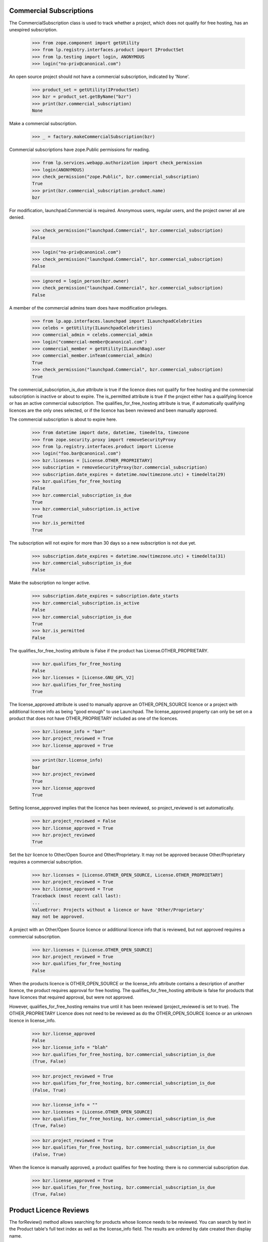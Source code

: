 ========================
Commercial Subscriptions
========================

The CommercialSubscription class is used to track whether a project,
which does not qualify for free hosting, has an unexpired subscription.

    >>> from zope.component import getUtility
    >>> from lp.registry.interfaces.product import IProductSet
    >>> from lp.testing import login, ANONYMOUS
    >>> login("no-priv@canonical.com")

An open source project should not have a commercial subscription,
indicated by 'None'.

    >>> product_set = getUtility(IProductSet)
    >>> bzr = product_set.getByName("bzr")
    >>> print(bzr.commercial_subscription)
    None

Make a commercial subscription.

    >>> _ = factory.makeCommercialSubscription(bzr)

Commercial subscriptions have zope.Public permissions for reading.

    >>> from lp.services.webapp.authorization import check_permission
    >>> login(ANONYMOUS)
    >>> check_permission("zope.Public", bzr.commercial_subscription)
    True
    >>> print(bzr.commercial_subscription.product.name)
    bzr

For modification, launchpad.Commercial is required.  Anonymous users,
regular users, and the project owner all are denied.

    >>> check_permission("launchpad.Commercial", bzr.commercial_subscription)
    False

    >>> login("no-priv@canonical.com")
    >>> check_permission("launchpad.Commercial", bzr.commercial_subscription)
    False

    >>> ignored = login_person(bzr.owner)
    >>> check_permission("launchpad.Commercial", bzr.commercial_subscription)
    False

A member of the commercial admins team does have modification privileges.

    >>> from lp.app.interfaces.launchpad import ILaunchpadCelebrities
    >>> celebs = getUtility(ILaunchpadCelebrities)
    >>> commercial_admin = celebs.commercial_admin
    >>> login("commercial-member@canonical.com")
    >>> commercial_member = getUtility(ILaunchBag).user
    >>> commercial_member.inTeam(commercial_admin)
    True
    >>> check_permission("launchpad.Commercial", bzr.commercial_subscription)
    True

The commercial_subscription_is_due attribute is true if the licence
does not qualify for free hosting and the commercial subscription
is inactive or about to expire.  The is_permitted attribute is
true if the project either has a qualifying licence or has an active
commercial subscription. The qualifies_for_free_hosting attribute is
true, if automatically qualifying licences are the only ones selected,
or if the licence has been reviewed and been manually approved.

The commercial subscription is about to expire here.

    >>> from datetime import date, datetime, timedelta, timezone
    >>> from zope.security.proxy import removeSecurityProxy
    >>> from lp.registry.interfaces.product import License
    >>> login("foo.bar@canonical.com")
    >>> bzr.licenses = [License.OTHER_PROPRIETARY]
    >>> subscription = removeSecurityProxy(bzr.commercial_subscription)
    >>> subscription.date_expires = datetime.now(timezone.utc) + timedelta(29)
    >>> bzr.qualifies_for_free_hosting
    False
    >>> bzr.commercial_subscription_is_due
    True
    >>> bzr.commercial_subscription.is_active
    True
    >>> bzr.is_permitted
    True

The subscription will not expire for more than 30 days so a new
subscription is not due yet.

    >>> subscription.date_expires = datetime.now(timezone.utc) + timedelta(31)
    >>> bzr.commercial_subscription_is_due
    False

Make the subscription no longer active.

    >>> subscription.date_expires = subscription.date_starts
    >>> bzr.commercial_subscription.is_active
    False
    >>> bzr.commercial_subscription_is_due
    True
    >>> bzr.is_permitted
    False

The qualifies_for_free_hosting attribute is False
if the product has License.OTHER_PROPRIETARY.

    >>> bzr.qualifies_for_free_hosting
    False
    >>> bzr.licenses = [License.GNU_GPL_V2]
    >>> bzr.qualifies_for_free_hosting
    True

The license_approved attribute is used to manually approve an
OTHER_OPEN_SOURCE licence or a project with additional licence info
as being "good enough" to use Launchpad. The license_approved property
can only be set on a product that does not have OTHER_PROPRIETARY
included as one of the licences.

    >>> bzr.license_info = "bar"
    >>> bzr.project_reviewed = True
    >>> bzr.license_approved = True

    >>> print(bzr.license_info)
    bar
    >>> bzr.project_reviewed
    True
    >>> bzr.license_approved
    True

Setting license_approved implies that the licence has been reviewed,
so project_reviewed is set automatically.

    >>> bzr.project_reviewed = False
    >>> bzr.license_approved = True
    >>> bzr.project_reviewed
    True

Set the bzr licence to Other/Open Source and Other/Proprietary.  It
may not be approved because Other/Proprietary requires a commercial
subscription.

    >>> bzr.licenses = [License.OTHER_OPEN_SOURCE, License.OTHER_PROPRIETARY]
    >>> bzr.project_reviewed = True
    >>> bzr.license_approved = True
    Traceback (most recent call last):
    ...
    ValueError: Projects without a licence or have 'Other/Proprietary'
    may not be approved.

A project with an Other/Open Source licence or additional licence info that
is reviewed, but not approved requires a commercial subscription.

    >>> bzr.licenses = [License.OTHER_OPEN_SOURCE]
    >>> bzr.project_reviewed = True
    >>> bzr.qualifies_for_free_hosting
    False

When the products licence is OTHER_OPEN_SOURCE or the license_info
attribute contains a description of another licence, the product
requires approval for free hosting. The qualifies_for_free_hosting
attribute is false for products that have licences that required
approval, but were not approved.

However, qualifies_for_free_hosting remains true until
it has been reviewed (project_reviewed is set to true). The
OTHER_PROPRIETARY Licence does not need to be reviewed as do the
OTHER_OPEN_SOURCE licence or an unknown licence in license_info.

    >>> bzr.license_approved
    False
    >>> bzr.license_info = "blah"
    >>> bzr.qualifies_for_free_hosting, bzr.commercial_subscription_is_due
    (True, False)

    >>> bzr.project_reviewed = True
    >>> bzr.qualifies_for_free_hosting, bzr.commercial_subscription_is_due
    (False, True)

    >>> bzr.license_info = ""
    >>> bzr.licenses = [License.OTHER_OPEN_SOURCE]
    >>> bzr.qualifies_for_free_hosting, bzr.commercial_subscription_is_due
    (True, False)

    >>> bzr.project_reviewed = True
    >>> bzr.qualifies_for_free_hosting, bzr.commercial_subscription_is_due
    (False, True)

When the licence is manually approved, a product qualifies for free
hosting; there is no commercial subscription due.

    >>> bzr.license_approved = True
    >>> bzr.qualifies_for_free_hosting, bzr.commercial_subscription_is_due
    (True, False)

=======================
Product Licence Reviews
=======================

The forReview() method allows searching for products whose licence needs to
be reviewed. You can search by text in the Product table's full text index
as well as the license_info field. The results are ordered by date created
then display name.

    >>> from lp.services.database.sqlbase import flush_database_updates
    >>> bzr.licenses = [License.GNU_GPL_V2, License.ECLIPSE]
    >>> flush_database_updates()
    >>> for product in product_set.forReview(
    ...     commercial_member, search_text="gnome"
    ... ):
    ...     print(product.displayname)
    python gnome2 dev
    Evolution
    GNOME Terminal
    Gnome Applets
    gnomebaker

The license_info field is also searched for matching search_text:

    >>> bzr.license_info = "Code in /contrib is under a mit-like licence."
    >>> for product in product_set.forReview(
    ...     commercial_member, search_text="mit"
    ... ):
    ...     print(product.name)
    bzr

The whiteboard field is also searched for matching search_text:

    >>> from lp.testing import celebrity_logged_in
    >>> with celebrity_logged_in("registry_experts"):
    ...     bzr.reviewer_whiteboard = (
    ...         "cc-nc discriminates against commercial uses."
    ...     )
    ...
    >>> for product in product_set.forReview(
    ...     commercial_member, search_text="cc-nc"
    ... ):
    ...     print(product.name)
    bzr

You can search for whether the product is active or not.

    >>> for product in product_set.forReview(commercial_member, active=False):
    ...     print(product.name)
    ...
    python-gnome2-dev
    unassigned

You can search for whether the product is marked reviewed or not.

    >>> for product in product_set.forReview(
    ...     commercial_member, project_reviewed=True
    ... ):
    ...     print(product.name)
    python-gnome2-dev
    unassigned
    alsa-utils
    obsolete-junk

You can search for products by licence. This will match products with
any one of the licences listed.

    >>> for product in product_set.forReview(
    ...     commercial_member, licenses=[License.GNU_GPL_V2, License.BSD]
    ... ):
    ...     print(product.name)
    bzr

It is possible to search for problem project that have been reviewed, but
not approved

    >>> for product in product_set.forReview(
    ...     commercial_member, project_reviewed=True, license_approved=False
    ... ):
    ...     print(product.name)
    python-gnome2-dev
    unassigned
    alsa-utils

You can search for products based on a date range in which the product
was created.

    >>> for product in product_set.forReview(
    ...     commercial_member,
    ...     search_text="bzr",
    ...     created_after=bzr.datecreated,
    ...     created_before=bzr.datecreated,
    ... ):
    ...     print(product.name)
    bzr

You can search for products based on the expiration date of
its commercial subscription.

    >>> date_expires = bzr.commercial_subscription.date_expires
    >>> for product in product_set.forReview(
    ...     commercial_member,
    ...     search_text="bzr",
    ...     subscription_expires_after=date_expires,
    ...     subscription_expires_before=date_expires,
    ... ):
    ...     print(product.name)
    bzr

You can also search using a datetime.date object, since that is what
the web form delivers.

    >>> one_day = timedelta(days=1)
    >>> date_expires = date_expires.date()
    >>> early_date = date(1980, 1, 1)
    >>> late_date = date_expires + timedelta(days=365 * 100)
    >>> for product in product_set.forReview(
    ...     commercial_member,
    ...     search_text="bzr",
    ...     subscription_expires_after=date_expires,
    ...     subscription_expires_before=date_expires + one_day,
    ...     created_after=early_date,
    ...     created_before=late_date,
    ...     subscription_modified_after=early_date,
    ...     subscription_modified_before=late_date,
    ... ):
    ...     print(product.name)
    bzr

A reviewer can search for projects without a commercial subscription.

    >>> for product in product_set.forReview(
    ...     commercial_member,
    ...     has_subscription=False,
    ...     licenses=[License.OTHER_PROPRIETARY],
    ... ):
    ...     print(product.name)
    mega-money-maker

You can search for products based on the date when
their commercial subscription was modified.

    >>> date_last_modified = bzr.commercial_subscription.date_last_modified
    >>> for product in product_set.forReview(
    ...     commercial_member,
    ...     search_text="bzr",
    ...     subscription_modified_after=date_last_modified,
    ...     subscription_modified_before=date_last_modified,
    ... ):
    ...     print(product.name)
    bzr

All the products are returned when no parameters are passed in.

    >>> from lp.registry.model.product import Product
    >>> review_listing = product_set.forReview(commercial_member)
    >>> review_listing.count() == Product.select().count()
    True

The full text search will not match strings with dots in their name
but a clause is included to search specifically for the name.

    >>> new_product = factory.makeProduct(name="abc.com")
    >>> for product in product_set.forReview(
    ...     commercial_member, search_text="abc.com"
    ... ):
    ...     print(product.name)
    abc.com

The use of 'forReview' is limited to users with launchpad.Moderate.
No Privileges Person cannot access 'forReview'.

    >>> login("no-priv@canonical.com")
    >>> check_permission("launchpad.Moderate", product_set)
    False
    >>> gnome = product_set.forReview(commercial_member, search_text="gnome")
    Traceback (most recent call last):
    ...
    zope.security.interfaces.Unauthorized: ... 'forReview',
    'launchpad.Moderate'...

Members of the registry experts celebrity have permission to review
IProduct and IProjectGroup objects and access an IProjectGroupSet.

    >>> from lp.registry.interfaces.projectgroup import IProjectGroupSet

    >>> project_set = getUtility(IProjectGroupSet)
    >>> product = factory.makeProduct(name="dog")
    >>> project = factory.makeProject(name="cat")

    >>> registry_member = factory.makePerson()
    >>> registry = celebs.registry_experts
    >>> login("foo.bar@canonical.com")
    >>> ignored = registry.addMember(registry_member, registry.teamowner)
    >>> ignored = login_person(registry_member)
    >>> check_permission("launchpad.Moderate", project_set)
    True
    >>> check_permission("launchpad.Moderate", project)
    True
    >>> check_permission("launchpad.Moderate", product)
    True
